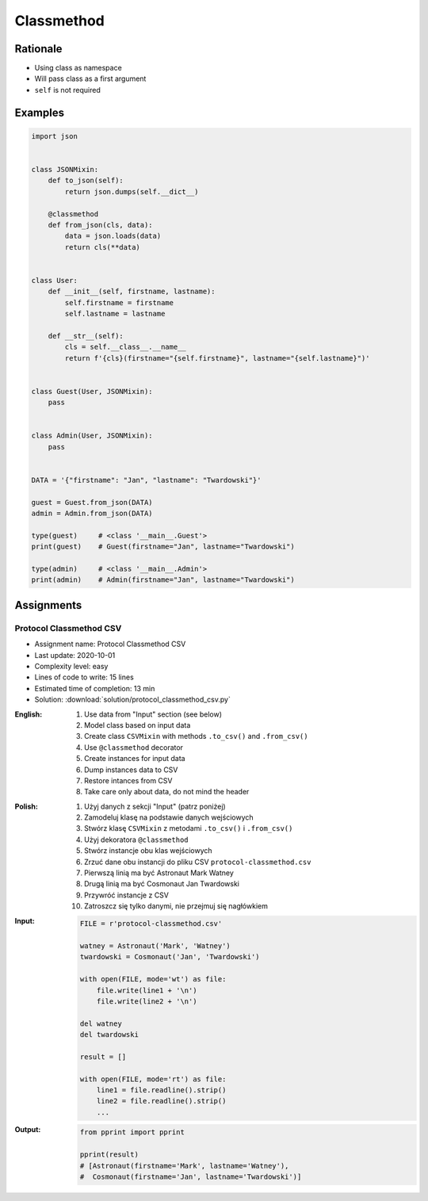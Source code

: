 ***********
Classmethod
***********


Rationale
=========
* Using class as namespace
* Will pass class as a first argument
* ``self`` is not required


Examples
========
.. code-block:: python

    import json


    class JSONMixin:
        def to_json(self):
            return json.dumps(self.__dict__)

        @classmethod
        def from_json(cls, data):
            data = json.loads(data)
            return cls(**data)


    class User:
        def __init__(self, firstname, lastname):
            self.firstname = firstname
            self.lastname = lastname

        def __str__(self):
            cls = self.__class__.__name__
            return f'{cls}(firstname="{self.firstname}", lastname="{self.lastname}")'


    class Guest(User, JSONMixin):
        pass


    class Admin(User, JSONMixin):
        pass


    DATA = '{"firstname": "Jan", "lastname": "Twardowski"}'

    guest = Guest.from_json(DATA)
    admin = Admin.from_json(DATA)

    type(guest)     # <class '__main__.Guest'>
    print(guest)    # Guest(firstname="Jan", lastname="Twardowski")

    type(admin)     # <class '__main__.Admin'>
    print(admin)    # Admin(firstname="Jan", lastname="Twardowski")



Assignments
===========

Protocol Classmethod CSV
------------------------
* Assignment name: Protocol Classmethod CSV
* Last update: 2020-10-01
* Complexity level: easy
* Lines of code to write: 15 lines
* Estimated time of completion: 13 min
* Solution: :download:`solution/protocol_classmethod_csv.py`

:English:
    #. Use data from "Input" section (see below)
    #. Model class based on input data
    #. Create class ``CSVMixin`` with methods ``.to_csv()`` and ``.from_csv()``
    #. Use ``@classmethod`` decorator
    #. Create instances for input data
    #. Dump instances data to CSV
    #. Restore intances from CSV
    #. Take care only about data, do not mind the header

:Polish:
    #. Użyj danych z sekcji "Input" (patrz poniżej)
    #. Zamodeluj klasę na podstawie danych wejściowych
    #. Stwórz klasę ``CSVMixin`` z metodami ``.to_csv()`` i ``.from_csv()``
    #. Użyj dekoratora ``@classmethod``
    #. Stwórz instancje obu klas wejściowych
    #. Zrzuć dane obu instancji do pliku CSV ``protocol-classmethod.csv``
    #. Pierwszą linią ma być Astronaut Mark Watney
    #. Drugą linią ma być Cosmonaut Jan Twardowski
    #. Przywróć instancje z CSV
    #. Zatroszcz się tylko danymi, nie przejmuj się nagłówkiem

:Input:
    .. code-block:: python

        FILE = r'protocol-classmethod.csv'

        watney = Astronaut('Mark', 'Watney')
        twardowski = Cosmonaut('Jan', 'Twardowski')

        with open(FILE, mode='wt') as file:
            file.write(line1 + '\n')
            file.write(line2 + '\n')

        del watney
        del twardowski

        result = []

        with open(FILE, mode='rt') as file:
            line1 = file.readline().strip()
            line2 = file.readline().strip()
            ...

:Output:
    .. code-block:: python

        from pprint import pprint

        pprint(result)
        # [Astronaut(firstname='Mark', lastname='Watney'),
        #  Cosmonaut(firstname='Jan', lastname='Twardowski')]
